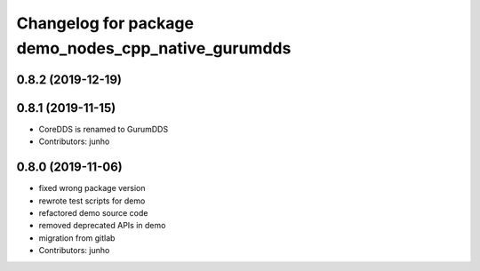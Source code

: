 ^^^^^^^^^^^^^^^^^^^^^^^^^^^^^^^^^^^^^^^^^^^^^^^^^^^
Changelog for package demo_nodes_cpp_native_gurumdds
^^^^^^^^^^^^^^^^^^^^^^^^^^^^^^^^^^^^^^^^^^^^^^^^^^^

0.8.2 (2019-12-19)
------------------

0.8.1 (2019-11-15)
------------------
* CoreDDS is renamed to GurumDDS
* Contributors: junho

0.8.0 (2019-11-06)
------------------
* fixed wrong package version
* rewrote test scripts for demo
* refactored demo source code
* removed deprecated APIs in demo
* migration from gitlab
* Contributors: junho

